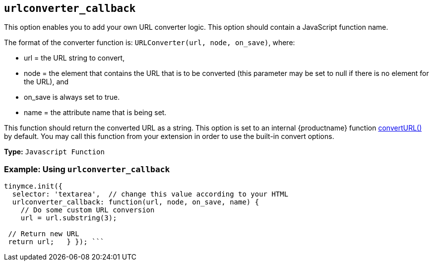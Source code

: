 == `urlconverter_callback`

This option enables you to add your own URL converter logic. This option should contain a JavaScript function name.

The format of the converter function is: `URLConverter(url, node, on_save)`, where:

* url = the URL string to convert,
* node = the element that contains the URL that is to be converted (this parameter may be set to null if there is no element for the URL), and
* on_save is always set to true.
* name = the attribute name that is being set.

This function should return the converted URL as a string. This option is set to an internal {productname} function link:{baseurl}/api/tinymce/tinymce.editor/[convertURL()] by default. You may call this function from your extension in order to use the built-in convert options.

*Type:* `Javascript Function`

=== Example: Using `urlconverter_callback`

```js
tinymce.init({
  selector: 'textarea',  // change this value according to your HTML
  urlconverter_callback: function(url, node, on_save, name) {
    // Do some custom URL conversion
    url = url.substring(3);

 // Return new URL
 return url;   } }); ```
